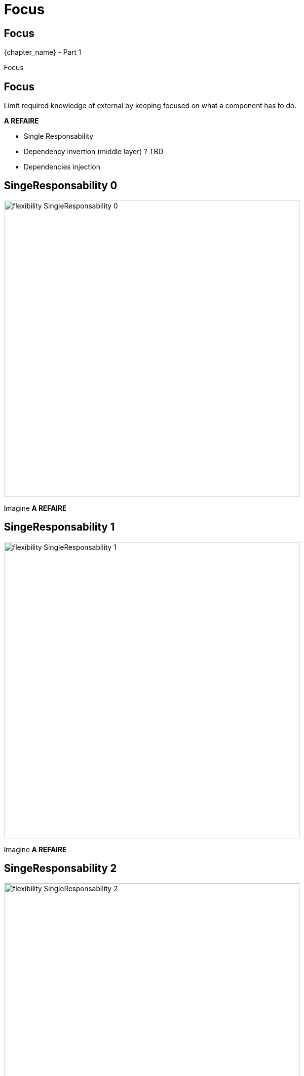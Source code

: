 = Focus

//tag::include[]

[.subsection.background]
[.center]
[%notitle]
== Focus

[.big]#{chapter_name} - Part {counter:design_counter:1}#

[.huge]#Focus#


== Focus

Limit required knowledge of external by keeping focused on what a component has to do.


*A REFAIRE*

* Single Responsability
* Dependency invertion (middle layer) ? TBD
* Dependencies injection


== SingeResponsability 0


[.left-column]
[.center]
--
image::images/marc/flexibility-SingleResponsability_0.svg[width=600]
--

[.right-column]
--
Imagine *A REFAIRE*
--

== SingeResponsability 1


[.left-column]
[.center]
--
image::images/marc/flexibility-SingleResponsability_1.svg[width=600]
--

[.right-column]
--
Imagine *A REFAIRE*
--

== SingeResponsability 2


[.left-column]
[.center]
--
image::images/marc/flexibility-SingleResponsability_2.svg[width=600]
--

[.right-column]
--
Imagine *A REFAIRE*
--

== SingeResponsability 3


[.left-column]
[.center]
--
image::images/marc/flexibility-SingleResponsability_3.svg[width=600]
--

[.right-column]
--
Imagine *A REFAIRE*
--

== SingeResponsability 4


[.left-column]
[.center]
--
image::images/marc/flexibility-SingleResponsability_4.svg[width=600]
--

[.right-column]
--
Imagine *A REFAIRE*
--

== SingeResponsability 5


[.left-column]
[.center]
--
image::images/marc/flexibility-SingleResponsability_5.svg[width=600]
--

[.right-column]
--
Imagine *A REFAIRE*
--


== SingeResponsability 6


[.left-column]
[.center]
--
image::images/marc/flexibility-SingleResponsability_6.svg[width=600]
--

[.right-column]
--
Imagine *A REFAIRE*
--

== SingeResponsability 7


[.left-column]
[.center]
--
image::images/marc/flexibility-SingleResponsability_7.svg[width=600]
--

[.right-column]
--
Imagine *A REFAIRE*
--

== SingeResponsability conclusion

*A REFAIRE* conclusion

== Dependency inversion


*A REFAIRE*

//end::include[]
